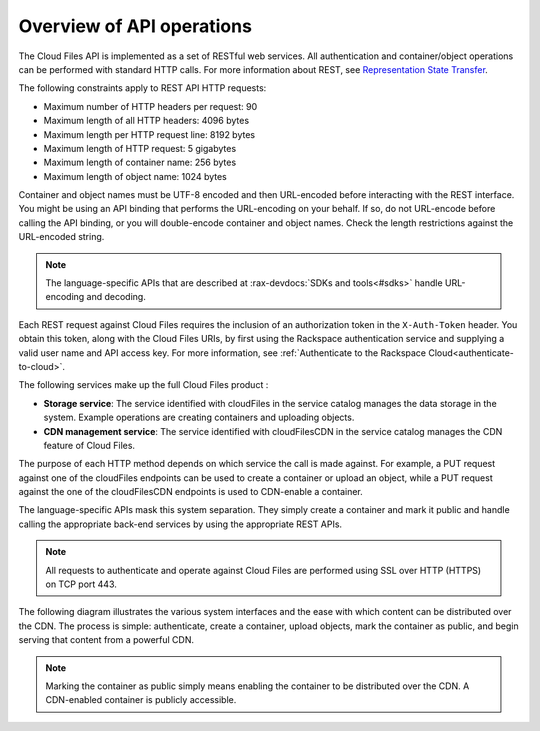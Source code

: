 .. _overview-api-operations:

==========================
Overview of API operations
==========================

The Cloud Files API is implemented as a set of RESTful web services. All
authentication and container/object operations can be performed with standard
HTTP calls. For more information about REST, see
`Representation State Transfer <https://en.wikipedia.org/wiki/Representational_state_transfer>`__.

The following constraints apply to REST API HTTP requests:

- Maximum number of HTTP headers per request: 90

- Maximum length of all HTTP headers: 4096 bytes

- Maximum length per HTTP request line: 8192 bytes

- Maximum length of HTTP request: 5 gigabytes

- Maximum length of container name: 256 bytes

- Maximum length of object name: 1024 bytes

Container and object names must be UTF-8 encoded and then URL-encoded before
interacting with the REST interface. You might be using an API binding that
performs the URL-encoding on your behalf. If so, do not URL-encode before
calling the API binding, or you will double-encode container and object names.
Check the length restrictions against the URL-encoded string.

.. note::
   The language-specific APIs that are described at
   :rax-devdocs:`SDKs and tools<#sdks>` handle URL-encoding and decoding.

Each REST request against Cloud Files requires the inclusion of an authorization
token in the ``X-Auth-Token`` header. You obtain this token, along with the Cloud
Files URIs, by first using the Rackspace authentication service and supplying a
valid user name and API access key. For more information, see
:ref:`Authenticate to the Rackspace Cloud<authenticate-to-cloud>`.

The following services make up the full Cloud Files product :

- **Storage service**: The service identified with cloudFiles in the service
  catalog manages the data storage in the system. Example operations are
  creating containers and uploading objects.

- **CDN management service**: The service identified with cloudFilesCDN in the
  service catalog manages the CDN feature of Cloud Files.

The purpose of each HTTP method depends on which
service the call is made against. For example, a PUT request against one of the
cloudFiles endpoints can be used to create a container or upload an object,
while a PUT request against the one of the cloudFilesCDN endpoints is used to
CDN-enable a container.

The language-specific APIs mask this system separation. They simply create a
container and mark it public and handle calling the appropriate back-end
services by using the appropriate REST APIs.

.. note::
   All requests to authenticate and operate against Cloud Files are performed
   using SSL over HTTP (HTTPS) on TCP port 443.

The following diagram illustrates the various system interfaces and the ease
with which content can be distributed over the CDN. The process is simple:
authenticate, create a container, upload objects, mark the container as public,
and begin serving that content from a powerful CDN.

.. note::
   Marking the container as public simply means enabling the container to be
   distributed over the CDN. A CDN-enabled container is publicly accessible.

.. image:: /_images/CFinterfaces_New.png
